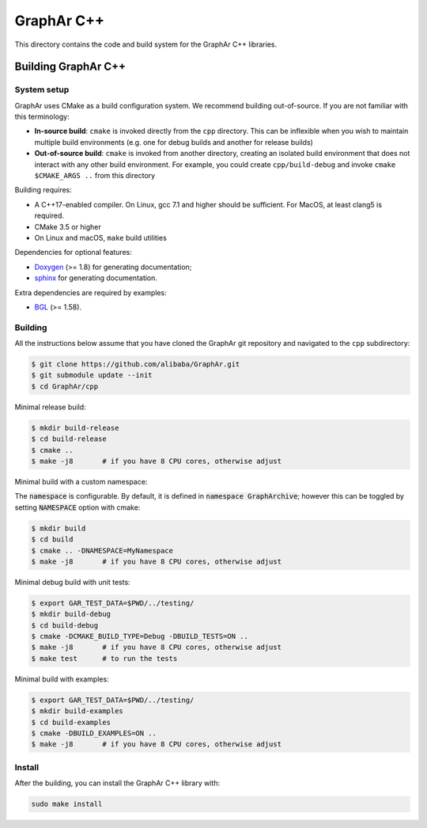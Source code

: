 GraphAr C++
============
This directory contains the code and build system for the GraphAr C++ libraries.


Building GraphAr C++
--------------------

System setup
^^^^^^^^^^^^

GraphAr uses CMake as a build configuration system. We recommend building
out-of-source. If you are not familiar with this terminology:

* **In-source build**: ``cmake`` is invoked directly from the ``cpp``
  directory. This can be inflexible when you wish to maintain multiple build
  environments (e.g. one for debug builds and another for release builds)
* **Out-of-source build**: ``cmake`` is invoked from another directory,
  creating an isolated build environment that does not interact with any other
  build environment. For example, you could create ``cpp/build-debug`` and
  invoke ``cmake $CMAKE_ARGS ..`` from this directory

Building requires:

* A C++17-enabled compiler. On Linux, gcc 7.1 and higher should be
  sufficient. For MacOS, at least clang5 is required.
* CMake 3.5 or higher
* On Linux and macOS, ``make`` build utilities

Dependencies for optional features:

* `Doxygen <https://www.doxygen.nl/index.html>`_ (>= 1.8) for generating documentation;
* `sphinx <https://www.sphinx-doc.org/en/master/index.html>`_ for generating documentation.

Extra dependencies are required by examples:

* `BGL <https://www.boost.org/doc/libs/1_80_0/libs/graph/doc/index.html>`_ (>= 1.58).


Building
^^^^^^^^^

All the instructions below assume that you have cloned the GraphAr git
repository and navigated to the ``cpp`` subdirectory:

.. code-block::

    $ git clone https://github.com/alibaba/GraphAr.git
    $ git submodule update --init
    $ cd GraphAr/cpp

Minimal release build:

.. code-block::

    $ mkdir build-release
    $ cd build-release
    $ cmake ..
    $ make -j8       # if you have 8 CPU cores, otherwise adjust

Minimal build with a custom namespace:

The :code:`namespace` is configurable. By default,
it is defined in :code:`namespace GraphArchive`; however this can be toggled by
setting :code:`NAMESPACE` option with cmake:

.. code:: shell

    $ mkdir build
    $ cd build
    $ cmake .. -DNAMESPACE=MyNamespace
    $ make -j8       # if you have 8 CPU cores, otherwise adjust

Minimal debug build with unit tests:

.. code-block:: shell

    $ export GAR_TEST_DATA=$PWD/../testing/
    $ mkdir build-debug
    $ cd build-debug
    $ cmake -DCMAKE_BUILD_TYPE=Debug -DBUILD_TESTS=ON ..
    $ make -j8       # if you have 8 CPU cores, otherwise adjust
    $ make test      # to run the tests

Minimal build with examples:

.. code-block:: shell

    $ export GAR_TEST_DATA=$PWD/../testing/
    $ mkdir build-examples
    $ cd build-examples
    $ cmake -DBUILD_EXAMPLES=ON ..
    $ make -j8       # if you have 8 CPU cores, otherwise adjust

Install
^^^^^^^^^

After the building, you can install the GraphAr C++ library with:

.. code-block:: shell

    sudo make install
